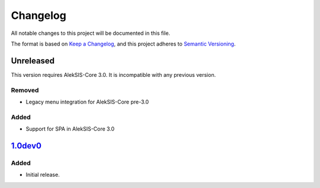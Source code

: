Changelog
=========

All notable changes to this project will be documented in this file.

The format is based on `Keep a Changelog`_,
and this project adheres to `Semantic Versioning`_.


Unreleased
----------

This version requires AlekSIS-Core 3.0. It is incompatible with any previous
version.

Removed
~~~~~~~

* Legacy menu integration for AlekSIS-Core pre-3.0


Added
~~~~~

* Support for SPA in AlekSIS-Core 3.0

`1.0dev0`_
------

Added
~~~~~

* Initial release.


.. _Keep a Changelog: https://keepachangelog.com/en/1.0.0/
.. _Semantic Versioning: https://semver.org/spec/v2.0.0.html


.. _1.0dev0: https://edugit.org/AlekSIS/onboarding//AlekSIS-App-Buelleten/-/tags/1.0dev0
